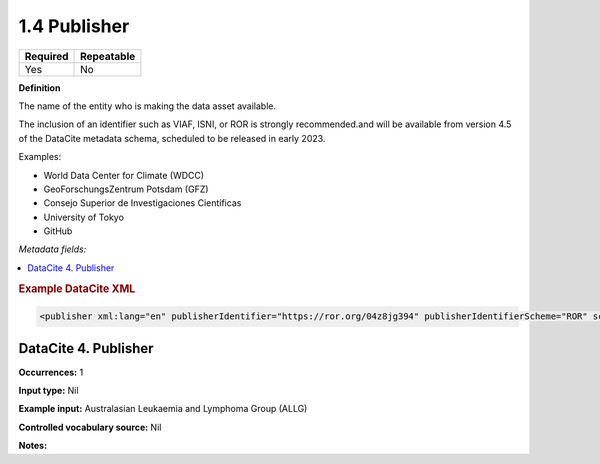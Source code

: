 .. _1.4:

1.4 Publisher
==============================

======== ==========
Required Repeatable
======== ==========
Yes      No
======== ==========

**Definition**

The name of the entity who is making the data asset available. 

The inclusion of an identifier such as VIAF, ISNI, or ROR is strongly recommended.and will be available from version 4.5 of the DataCite metadata schema, scheduled to be released in early 2023.

Examples:

* World Data Center for Climate (WDCC)
* GeoForschungsZentrum Potsdam (GFZ)
* Consejo Superior de Investigaciones Científicas
* University of Tokyo
* GitHub

*Metadata fields:*

.. contents:: :local:

.. rubric:: Example DataCite XML

.. code:: xml

 <publisher xml:lang="en" publisherIdentifier="https://ror.org/04z8jg394" publisherIdentifierScheme="ROR" schemeURI="https://ror.org/">Helmholtz Centre Potsdam - GFZ German Research Centre for Geosciences</publisher>

.. _4:

DataCite 4. Publisher
~~~~~~~~~~~~~~~~~~~~~

**Occurrences:** 1

**Input type:** Nil

**Example input:** Australasian Leukaemia and Lymphoma Group (ALLG)

**Controlled vocabulary source:** Nil

**Notes:**
